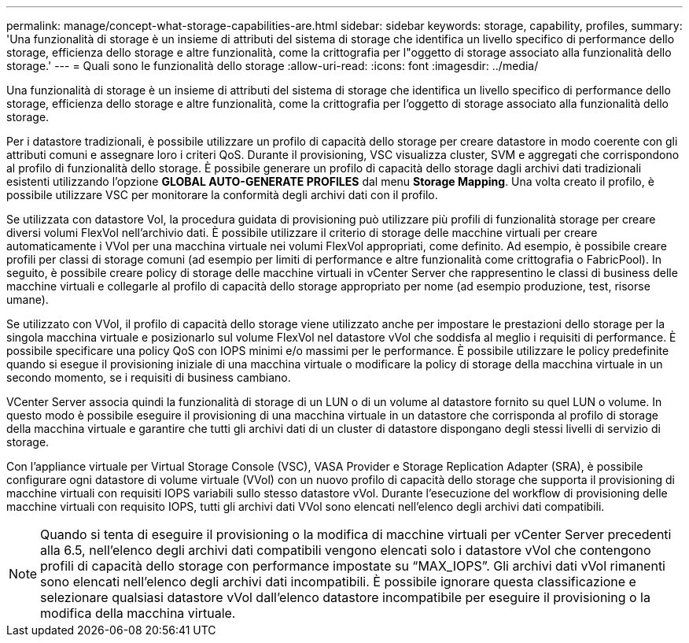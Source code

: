 ---
permalink: manage/concept-what-storage-capabilities-are.html 
sidebar: sidebar 
keywords: storage, capability, profiles, 
summary: 'Una funzionalità di storage è un insieme di attributi del sistema di storage che identifica un livello specifico di performance dello storage, efficienza dello storage e altre funzionalità, come la crittografia per l"oggetto di storage associato alla funzionalità dello storage.' 
---
= Quali sono le funzionalità dello storage
:allow-uri-read: 
:icons: font
:imagesdir: ../media/


[role="lead"]
Una funzionalità di storage è un insieme di attributi del sistema di storage che identifica un livello specifico di performance dello storage, efficienza dello storage e altre funzionalità, come la crittografia per l'oggetto di storage associato alla funzionalità dello storage.

Per i datastore tradizionali, è possibile utilizzare un profilo di capacità dello storage per creare datastore in modo coerente con gli attributi comuni e assegnare loro i criteri QoS. Durante il provisioning, VSC visualizza cluster, SVM e aggregati che corrispondono al profilo di funzionalità dello storage. È possibile generare un profilo di capacità dello storage dagli archivi dati tradizionali esistenti utilizzando l'opzione *GLOBAL AUTO-GENERATE PROFILES* dal menu *Storage Mapping*. Una volta creato il profilo, è possibile utilizzare VSC per monitorare la conformità degli archivi dati con il profilo.

Se utilizzata con datastore Vol, la procedura guidata di provisioning può utilizzare più profili di funzionalità storage per creare diversi volumi FlexVol nell'archivio dati. È possibile utilizzare il criterio di storage delle macchine virtuali per creare automaticamente i VVol per una macchina virtuale nei volumi FlexVol appropriati, come definito. Ad esempio, è possibile creare profili per classi di storage comuni (ad esempio per limiti di performance e altre funzionalità come crittografia o FabricPool). In seguito, è possibile creare policy di storage delle macchine virtuali in vCenter Server che rappresentino le classi di business delle macchine virtuali e collegarle al profilo di capacità dello storage appropriato per nome (ad esempio produzione, test, risorse umane).

Se utilizzato con VVol, il profilo di capacità dello storage viene utilizzato anche per impostare le prestazioni dello storage per la singola macchina virtuale e posizionarlo sul volume FlexVol nel datastore vVol che soddisfa al meglio i requisiti di performance. È possibile specificare una policy QoS con IOPS minimi e/o massimi per le performance. È possibile utilizzare le policy predefinite quando si esegue il provisioning iniziale di una macchina virtuale o modificare la policy di storage della macchina virtuale in un secondo momento, se i requisiti di business cambiano.

VCenter Server associa quindi la funzionalità di storage di un LUN o di un volume al datastore fornito su quel LUN o volume. In questo modo è possibile eseguire il provisioning di una macchina virtuale in un datastore che corrisponda al profilo di storage della macchina virtuale e garantire che tutti gli archivi dati di un cluster di datastore dispongano degli stessi livelli di servizio di storage.

Con l'appliance virtuale per Virtual Storage Console (VSC), VASA Provider e Storage Replication Adapter (SRA), è possibile configurare ogni datastore di volume virtuale (VVol) con un nuovo profilo di capacità dello storage che supporta il provisioning di macchine virtuali con requisiti IOPS variabili sullo stesso datastore vVol. Durante l'esecuzione del workflow di provisioning delle macchine virtuali con requisito IOPS, tutti gli archivi dati VVol sono elencati nell'elenco degli archivi dati compatibili.

[NOTE]
====
Quando si tenta di eseguire il provisioning o la modifica di macchine virtuali per vCenter Server precedenti alla 6.5, nell'elenco degli archivi dati compatibili vengono elencati solo i datastore vVol che contengono profili di capacità dello storage con performance impostate su "`MAX_IOPS`". Gli archivi dati vVol rimanenti sono elencati nell'elenco degli archivi dati incompatibili. È possibile ignorare questa classificazione e selezionare qualsiasi datastore vVol dall'elenco datastore incompatibile per eseguire il provisioning o la modifica della macchina virtuale.

====